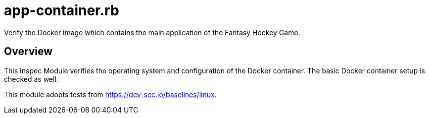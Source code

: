 = app-container.rb

Verify the Docker image which contains the main application of the Fantasy Hockey Game.

== Overview

This Inspec Module verifies the operating system and configuration of the Docker
container. The basic Docker container setup is checked as well.

This module adopts tests from https://dev-sec.io/baselines/linux.
